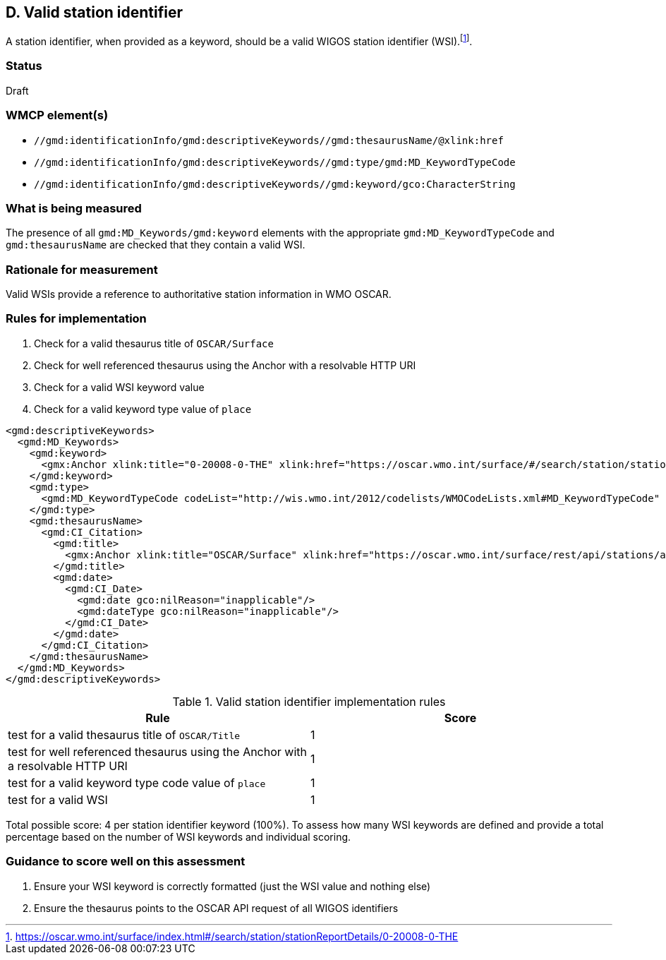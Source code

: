 == D. Valid station identifier

A station identifier, when provided as a keyword, should be a valid WIGOS
station identifier (WSI).footnote:[https://oscar.wmo.int/surface/index.html#/search/station/stationReportDetails/0-20008-0-THE].

=== Status

Draft

=== WMCP element(s)

* `//gmd:identificationInfo/gmd:descriptiveKeywords//gmd:thesaurusName/@xlink:href`
* `//gmd:identificationInfo/gmd:descriptiveKeywords//gmd:type/gmd:MD_KeywordTypeCode`
* `//gmd:identificationInfo/gmd:descriptiveKeywords//gmd:keyword/gco:CharacterString`

=== What is being measured

The presence of all `gmd:MD_Keywords/gmd:keyword` elements with the appropriate
`gmd:MD_KeywordTypeCode` and `gmd:thesaurusName` are checked that they contain
a valid WSI.

=== Rationale for measurement

Valid WSIs provide a reference to authoritative station information in
WMO OSCAR.

=== Rules for implementation

. Check for a valid thesaurus title of `OSCAR/Surface`
. Check for well referenced thesaurus using the Anchor with a resolvable HTTP URI
. Check for a valid WSI keyword value
. Check for a valid keyword type value of `place`

```xml
<gmd:descriptiveKeywords>
  <gmd:MD_Keywords>
    <gmd:keyword>
      <gmx:Anchor xlink:title="0-20008-0-THE" xlink:href="https://oscar.wmo.int/surface/#/search/station/stationReportDetails/0-20008-0-THE">0-20008-0-THE</gmx:Anchor>
    </gmd:keyword>
    <gmd:type>
      <gmd:MD_KeywordTypeCode codeList="http://wis.wmo.int/2012/codelists/WMOCodeLists.xml#MD_KeywordTypeCode" codeListValue="place" codeSpace="ISOTC211/19115">place</gmd:MD_KeywordTypeCode>
    </gmd:type>
    <gmd:thesaurusName>
      <gmd:CI_Citation>
        <gmd:title>
          <gmx:Anchor xlink:title="OSCAR/Surface" xlink:href="https://oscar.wmo.int/surface/rest/api/stations/approvedStations/wigosIds">OSCAR/Surface</gmx:Anchor>
        </gmd:title>
        <gmd:date>
          <gmd:CI_Date>
            <gmd:date gco:nilReason="inapplicable"/>
            <gmd:dateType gco:nilReason="inapplicable"/>
          </gmd:CI_Date>
        </gmd:date>
      </gmd:CI_Citation>
    </gmd:thesaurusName>
  </gmd:MD_Keywords>
</gmd:descriptiveKeywords>
```

.Valid station identifier implementation rules
|===
|Rule |Score

|test for a valid thesaurus title of `OSCAR/Title`
|1

|test for well referenced thesaurus using the Anchor with a resolvable HTTP URI
|1

|test for a valid keyword type code value of `place`
|1

|test for a valid WSI
|1
|===

Total possible score: 4 per station identifier keyword (100%). To assess how
many WSI keywords are defined and provide a total percentage based on the
number of WSI keywords and individual scoring.

=== Guidance to score well on this assessment

. Ensure your WSI keyword is correctly formatted (just the WSI value and nothing else)
. Ensure the thesaurus points to the OSCAR API request of all WIGOS identifiers
